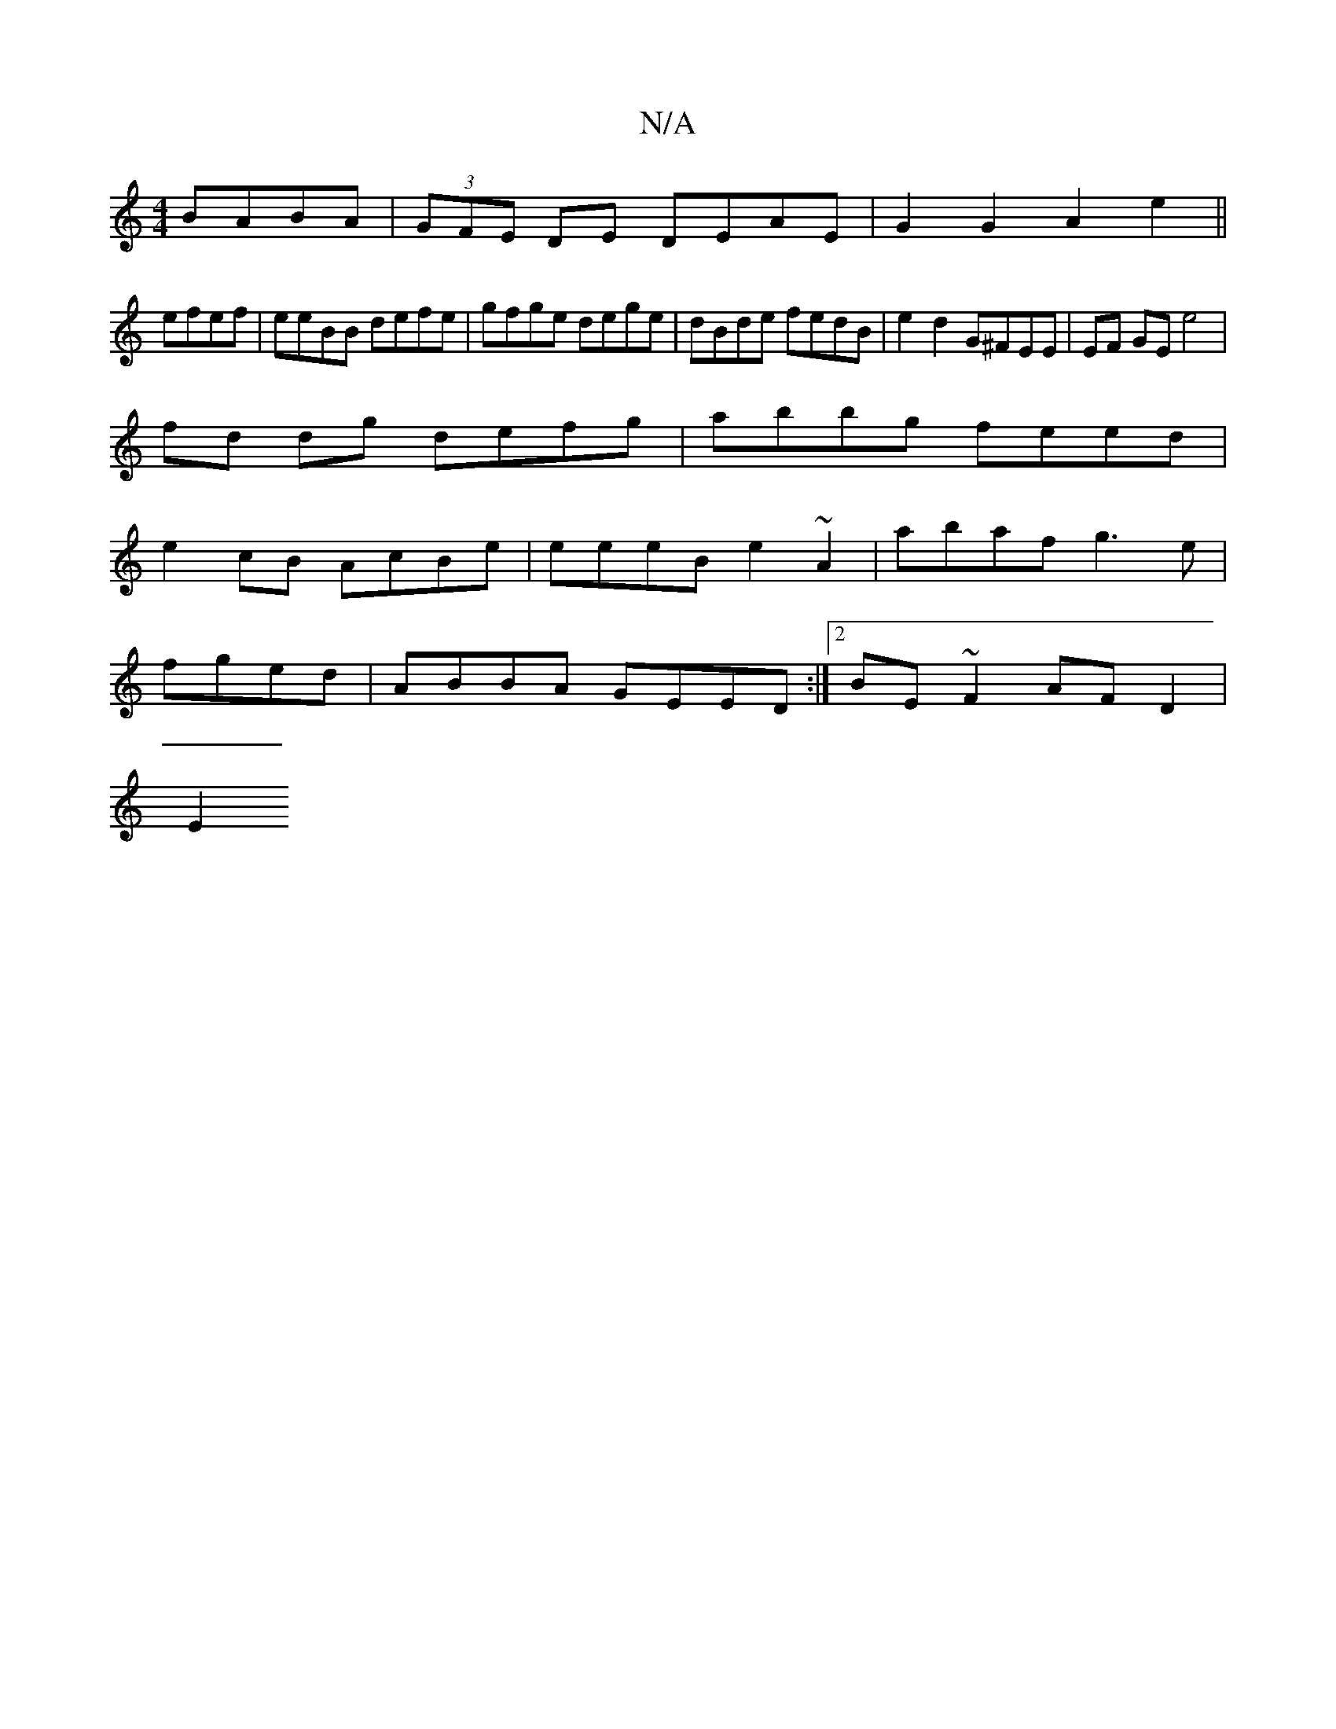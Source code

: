 X:1
T:N/A
M:4/4
R:N/A
K:Cmajor
BABA|(3GFE DE DEAE | G2 G2 A2 e2||
efef | eeBB defe | gfge dege | dBde fedB | e2 d2 G^FEE|EF GE e4|
fd dg defg | abbg feed |
e2 cB AcBe | eeeB e2 ~A2 | abaf g3 e |
fged |ABBA GEED :|2 BE~F2 AF D2 |
E2